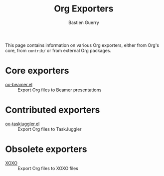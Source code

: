 #+TITLE: Org Exporters
#+AUTHOR: Bastien Guerry

This page contains information on various Org exporters, either from Org's
core, from =contrib/= or from external Org packages.

* Core exporters

- [[file:beamer/index.org][ox-beamer.el]] :: Export Org files to Beamer presentations

* Contributed exporters

- [[file:taskjuggler.org][ox-taskjuggler.el]] :: Export Org files to TaskJuggler

* Obsolete exporters

- [[file:xoxo.org][XOXO]] :: Export Org files to XOXO files





